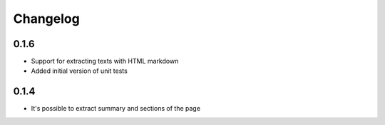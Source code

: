 Changelog
======================

0.1.6
-----
* Support for extracting texts with HTML markdown
* Added initial version of unit tests

0.1.4
-----
* It's possible to extract summary and sections of the page
